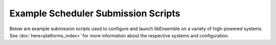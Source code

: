 Example Scheduler Submission Scripts
====================================

Below are example submission scripts used to configure and launch libEnsemble
on a variety of high-powered systems. See :doc:`here<platforms_index>` for more
information about the respective systems and configuration.

.. dropdown:: Slurm - Basic

    ..  literalinclude:: ../../examples/libE_submission_scripts/submit_slurm_simple.sh
        :caption: /examples/libE_submission_scripts/submit_slurm_simple.sh
        :language: bash

.. dropdown:: Bridges - Central Mode

    ..  literalinclude:: ../../examples/libE_submission_scripts/bridges_submit_slurm_central.sh
        :caption: /examples/libE_submission_scripts/bridges_submit_slurm_central.sh
        :language: bash

.. dropdown:: Bebop - Central Mode

    ..  literalinclude:: ../../examples/libE_submission_scripts/bebop_submit_pbs_central.sh
        :caption: /examples/libE_submission_scripts/bebop_submit_pbs_central.sh
        :language: bash

.. dropdown:: Bebop - Distributed Mode

    ..  literalinclude:: ../../examples/libE_submission_scripts/bebop_submit_slurm_distrib.sh
        :caption: /examples/libE_submission_scripts/bebop_submit_slurm_distrib.sh
        :language: bash

.. dropdown:: Summit - On Launch Nodes with Multiprocessing

    ..  literalinclude:: ../../examples/libE_submission_scripts/summit_submit_mproc.sh
        :caption: /examples/libE_submission_scripts/summit_submit_mproc.sh
        :language: bash

.. dropdown:: Cobalt - Intermediate node with Multiprocessing

    .. literalinclude:: ../../examples/libE_submission_scripts/cobalt_submit_mproc.sh
        :caption: /examples/libE_submission_scripts/cobalt_submit_mproc.sh
        :language: bash
